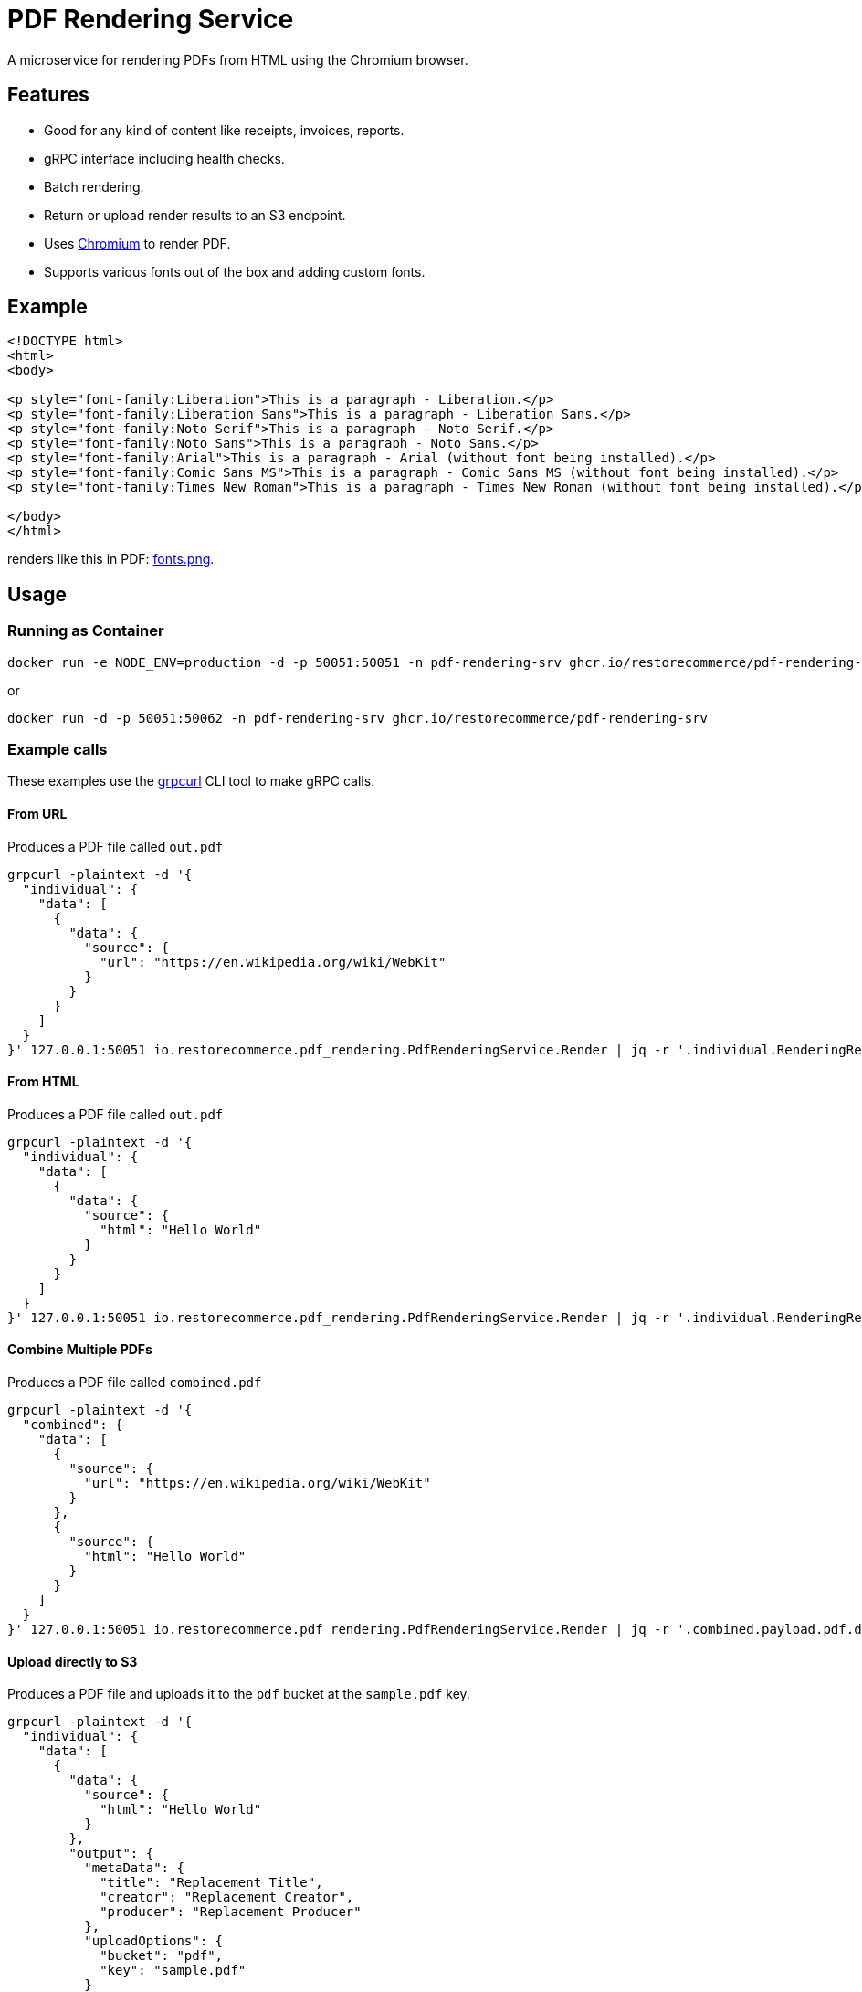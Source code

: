 = PDF Rendering Service

A microservice for rendering PDFs from HTML using the Chromium browser.

[#features]
== Features

* Good for any kind of content like receipts, invoices, reports.
* gRPC interface including health checks.
* Batch rendering.
* Return or upload render results to an S3 endpoint.
* Uses link:https://www.chromium.org/[Chromium] to render PDF.
* Supports various fonts out of the box and adding custom fonts.

[#example]
== Example

[source,html]
----
<!DOCTYPE html>
<html>
<body>

<p style="font-family:Liberation">This is a paragraph - Liberation.</p>
<p style="font-family:Liberation Sans">This is a paragraph - Liberation Sans.</p>
<p style="font-family:Noto Serif">This is a paragraph - Noto Serif.</p>
<p style="font-family:Noto Sans">This is a paragraph - Noto Sans.</p>
<p style="font-family:Arial">This is a paragraph - Arial (without font being installed).</p>
<p style="font-family:Comic Sans MS">This is a paragraph - Comic Sans MS (without font being installed).</p>
<p style="font-family:Times New Roman">This is a paragraph - Times New Roman (without font being installed).</p>

</body>
</html>
----

renders like this in PDF:
link:https://github.com/restorecommerce/pdf-rendering-srv/blob/master/docs/modules/ROOT/assets/images/fonts.png[fonts.png].

[#usage]
== Usage

[#usage_running_as_container]
=== Running as Container

[source,sh]
----
docker run -e NODE_ENV=production -d -p 50051:50051 -n pdf-rendering-srv ghcr.io/restorecommerce/pdf-rendering-srv
----

or

[source,sh]
----
docker run -d -p 50051:50062 -n pdf-rendering-srv ghcr.io/restorecommerce/pdf-rendering-srv
----

[#example_calls]
=== Example calls

These examples use the link:https://github.com/fullstorydev/grpcurl[grpcurl] CLI tool to make gRPC calls.

[#example_call_from_url]
==== From URL

Produces a PDF file called `out.pdf`

[source,sh]
----
grpcurl -plaintext -d '{
  "individual": {
    "data": [
      {
        "data": {
          "source": {
            "url": "https://en.wikipedia.org/wiki/WebKit"
          }
        }
      }
    ]
  }
}' 127.0.0.1:50051 io.restorecommerce.pdf_rendering.PdfRenderingService.Render | jq -r '.individual.RenderingResponse[0].payload.pdf.data' | base64 -d > out.pdf
----

[#example_call_from_html]
==== From HTML

Produces a PDF file called `out.pdf`

[source,sh]
----
grpcurl -plaintext -d '{
  "individual": {
    "data": [
      {
        "data": {
          "source": {
            "html": "Hello World"
          }
        }
      }
    ]
  }
}' 127.0.0.1:50051 io.restorecommerce.pdf_rendering.PdfRenderingService.Render | jq -r '.individual.RenderingResponse[0].payload.pdf.data' | base64 -d > out.pdf
----

[#example_call_combine]
==== Combine Multiple PDFs

Produces a PDF file called `combined.pdf`

[source,sh]
----
grpcurl -plaintext -d '{
  "combined": {
    "data": [
      {
        "source": {
          "url": "https://en.wikipedia.org/wiki/WebKit"
        }
      },
      {
        "source": {
          "html": "Hello World"
        }
      }
    ]
  }
}' 127.0.0.1:50051 io.restorecommerce.pdf_rendering.PdfRenderingService.Render | jq -r '.combined.payload.pdf.data' | base64 -d > combined.pdf
----

[#example_s3]
==== Upload directly to S3

Produces a PDF file and uploads it to the `pdf` bucket at the `sample.pdf` key.

[source,sh]
----
grpcurl -plaintext -d '{
  "individual": {
    "data": [
      {
        "data": {
          "source": {
            "html": "Hello World"
          }
        },
        "output": {
          "metaData": {
            "title": "Replacement Title",
            "creator": "Replacement Creator",
            "producer": "Replacement Producer"
          },
          "uploadOptions": {
            "bucket": "pdf",
            "key": "sample.pdf"
          }
        }
      }
    ]
  }
}' 127.0.0.1:50051 io.restorecommerce.pdf_rendering.PdfRenderingService.Render | jq
----

[#customization]
== Customization

[#customization_install_additional_fonts]
=== Installing Additional Fonts

See the Dockerfile how fonts are installed in Alpine Linux.

[#configuration]
== Configuration

All configuration options and their defaults are available in `./cfg/config.json`.

[#api]
== API

This microservice exposes the following gRPC endpoints:

[#api_info]
=== Info

Return data about the used chromium instance.

`io.restorecommerce.pdf_rendering.PdfRenderingService.Info`

[#api_render]
=== Render

Render provided request into a PDF.

`io.restorecommerce.pdf_rendering.PdfRenderingService.Render`

[width="100%",cols="20%,16%,20%,44%",options="header",]
|==========================================================================================================================
|Field |Type |Label |Description
|individual |`io.restorecommerce.pdf_rendering.IndividualRequest` |optional |Individual render request
|combined |`io.restorecommerce.pdf_rendering.CombinedRequest` |optional |Combined render request
|subject |`io.restorecommerce.auth.Subject` |optional |Subject details
|==========================================================================================================================

For details of the meaning of these options check the link:https://pptr.dev/api/puppeteer.pdfoptions[PDFOptions interface] of Puppeteer.

